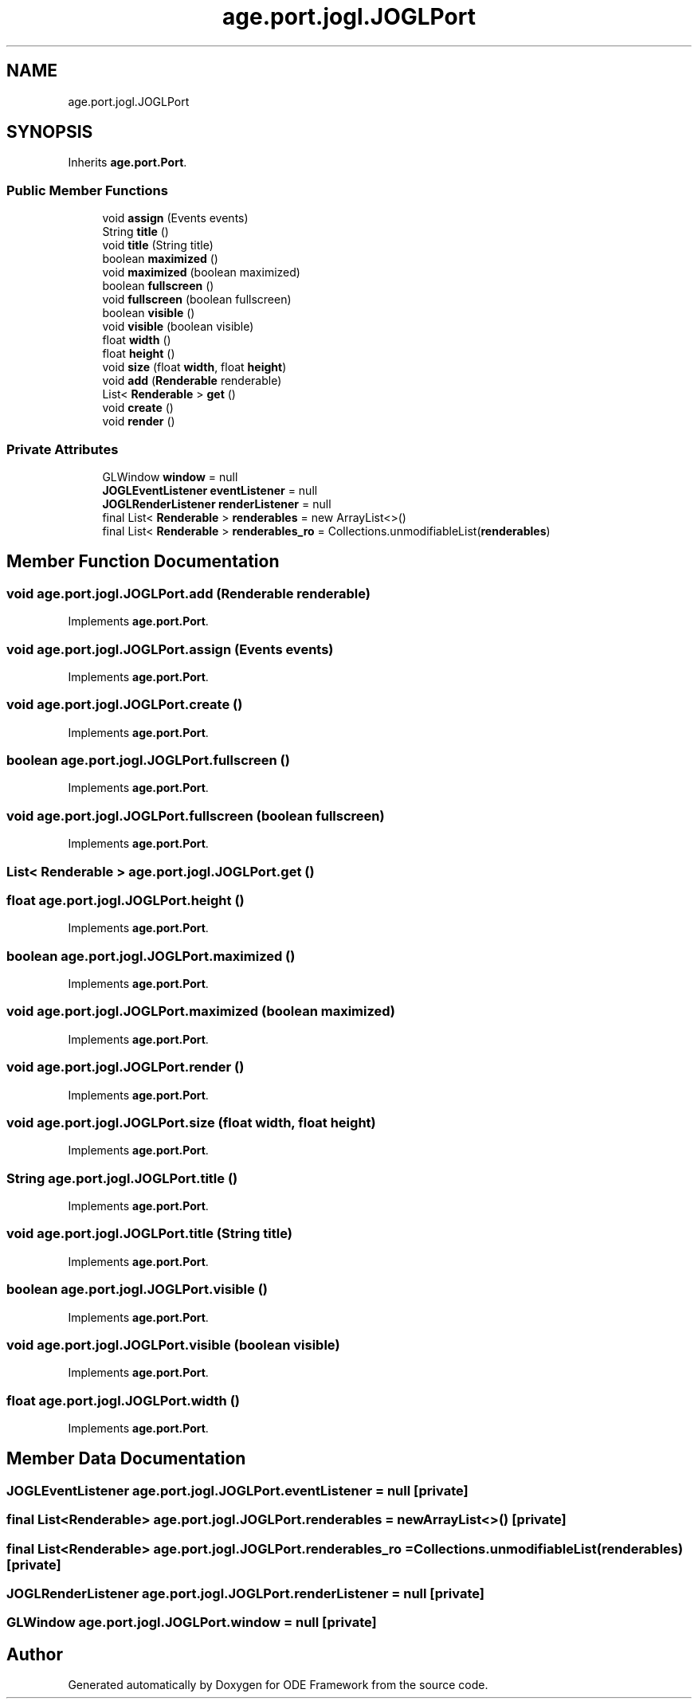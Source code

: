 .TH "age.port.jogl.JOGLPort" 3 "Version 1" "ODE Framework" \" -*- nroff -*-
.ad l
.nh
.SH NAME
age.port.jogl.JOGLPort
.SH SYNOPSIS
.br
.PP
.PP
Inherits \fBage\&.port\&.Port\fP\&.
.SS "Public Member Functions"

.in +1c
.ti -1c
.RI "void \fBassign\fP (Events events)"
.br
.ti -1c
.RI "String \fBtitle\fP ()"
.br
.ti -1c
.RI "void \fBtitle\fP (String title)"
.br
.ti -1c
.RI "boolean \fBmaximized\fP ()"
.br
.ti -1c
.RI "void \fBmaximized\fP (boolean maximized)"
.br
.ti -1c
.RI "boolean \fBfullscreen\fP ()"
.br
.ti -1c
.RI "void \fBfullscreen\fP (boolean fullscreen)"
.br
.ti -1c
.RI "boolean \fBvisible\fP ()"
.br
.ti -1c
.RI "void \fBvisible\fP (boolean visible)"
.br
.ti -1c
.RI "float \fBwidth\fP ()"
.br
.ti -1c
.RI "float \fBheight\fP ()"
.br
.ti -1c
.RI "void \fBsize\fP (float \fBwidth\fP, float \fBheight\fP)"
.br
.ti -1c
.RI "void \fBadd\fP (\fBRenderable\fP renderable)"
.br
.ti -1c
.RI "List< \fBRenderable\fP > \fBget\fP ()"
.br
.ti -1c
.RI "void \fBcreate\fP ()"
.br
.ti -1c
.RI "void \fBrender\fP ()"
.br
.in -1c
.SS "Private Attributes"

.in +1c
.ti -1c
.RI "GLWindow \fBwindow\fP = null"
.br
.ti -1c
.RI "\fBJOGLEventListener\fP \fBeventListener\fP = null"
.br
.ti -1c
.RI "\fBJOGLRenderListener\fP \fBrenderListener\fP = null"
.br
.ti -1c
.RI "final List< \fBRenderable\fP > \fBrenderables\fP = new ArrayList<>()"
.br
.ti -1c
.RI "final List< \fBRenderable\fP > \fBrenderables_ro\fP = Collections\&.unmodifiableList(\fBrenderables\fP)"
.br
.in -1c
.SH "Member Function Documentation"
.PP 
.SS "void age\&.port\&.jogl\&.JOGLPort\&.add (\fBRenderable\fP renderable)"

.PP
Implements \fBage\&.port\&.Port\fP\&.
.SS "void age\&.port\&.jogl\&.JOGLPort\&.assign (Events events)"

.PP
Implements \fBage\&.port\&.Port\fP\&.
.SS "void age\&.port\&.jogl\&.JOGLPort\&.create ()"

.PP
Implements \fBage\&.port\&.Port\fP\&.
.SS "boolean age\&.port\&.jogl\&.JOGLPort\&.fullscreen ()"

.PP
Implements \fBage\&.port\&.Port\fP\&.
.SS "void age\&.port\&.jogl\&.JOGLPort\&.fullscreen (boolean fullscreen)"

.PP
Implements \fBage\&.port\&.Port\fP\&.
.SS "List< \fBRenderable\fP > age\&.port\&.jogl\&.JOGLPort\&.get ()"

.SS "float age\&.port\&.jogl\&.JOGLPort\&.height ()"

.PP
Implements \fBage\&.port\&.Port\fP\&.
.SS "boolean age\&.port\&.jogl\&.JOGLPort\&.maximized ()"

.PP
Implements \fBage\&.port\&.Port\fP\&.
.SS "void age\&.port\&.jogl\&.JOGLPort\&.maximized (boolean maximized)"

.PP
Implements \fBage\&.port\&.Port\fP\&.
.SS "void age\&.port\&.jogl\&.JOGLPort\&.render ()"

.PP
Implements \fBage\&.port\&.Port\fP\&.
.SS "void age\&.port\&.jogl\&.JOGLPort\&.size (float width, float height)"

.PP
Implements \fBage\&.port\&.Port\fP\&.
.SS "String age\&.port\&.jogl\&.JOGLPort\&.title ()"

.PP
Implements \fBage\&.port\&.Port\fP\&.
.SS "void age\&.port\&.jogl\&.JOGLPort\&.title (String title)"

.PP
Implements \fBage\&.port\&.Port\fP\&.
.SS "boolean age\&.port\&.jogl\&.JOGLPort\&.visible ()"

.PP
Implements \fBage\&.port\&.Port\fP\&.
.SS "void age\&.port\&.jogl\&.JOGLPort\&.visible (boolean visible)"

.PP
Implements \fBage\&.port\&.Port\fP\&.
.SS "float age\&.port\&.jogl\&.JOGLPort\&.width ()"

.PP
Implements \fBage\&.port\&.Port\fP\&.
.SH "Member Data Documentation"
.PP 
.SS "\fBJOGLEventListener\fP age\&.port\&.jogl\&.JOGLPort\&.eventListener = null\fC [private]\fP"

.SS "final List<\fBRenderable\fP> age\&.port\&.jogl\&.JOGLPort\&.renderables = new ArrayList<>()\fC [private]\fP"

.SS "final List<\fBRenderable\fP> age\&.port\&.jogl\&.JOGLPort\&.renderables_ro = Collections\&.unmodifiableList(\fBrenderables\fP)\fC [private]\fP"

.SS "\fBJOGLRenderListener\fP age\&.port\&.jogl\&.JOGLPort\&.renderListener = null\fC [private]\fP"

.SS "GLWindow age\&.port\&.jogl\&.JOGLPort\&.window = null\fC [private]\fP"


.SH "Author"
.PP 
Generated automatically by Doxygen for ODE Framework from the source code\&.
